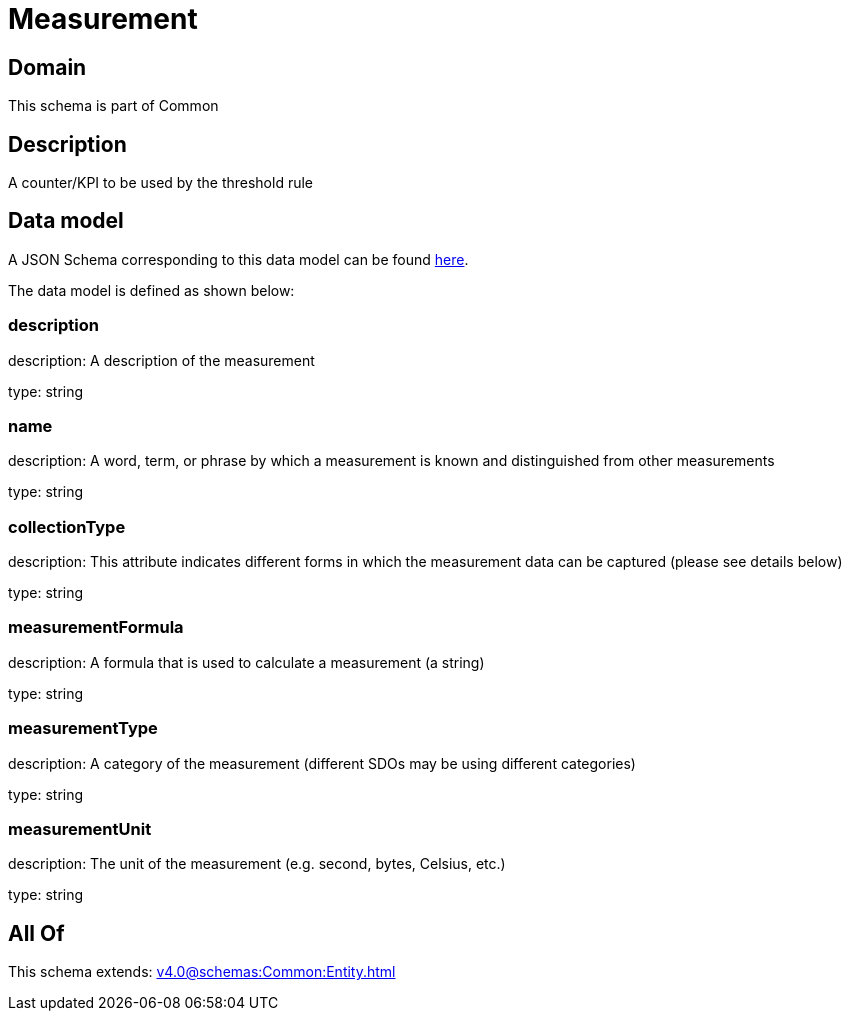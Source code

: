 = Measurement

[#domain]
== Domain

This schema is part of Common

[#description]
== Description

A counter/KPI to be used by the threshold rule


[#data_model]
== Data model

A JSON Schema corresponding to this data model can be found https://tmforum.org[here].

The data model is defined as shown below:


=== description
description: A description of the measurement

type: string


=== name
description: A word, term, or phrase by which a measurement is known and distinguished from other measurements

type: string


=== collectionType
description: This attribute indicates different forms in which the measurement data can be captured (please see details below)

type: string


=== measurementFormula
description: A formula that is used to calculate a measurement (a string)

type: string


=== measurementType
description: A category of the measurement (different SDOs may be using different categories)

type: string


=== measurementUnit
description: The unit of the measurement (e.g. second, bytes, Celsius, etc.)

type: string


[#all_of]
== All Of

This schema extends: xref:v4.0@schemas:Common:Entity.adoc[]
